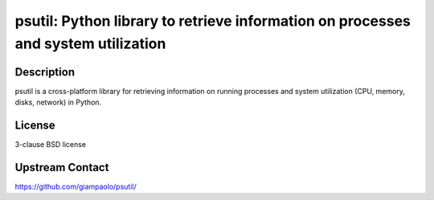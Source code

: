 psutil: Python library to retrieve information on processes and system utilization
==================================================================================

Description
-----------

psutil is a cross-platform library for retrieving information on running
processes and system utilization (CPU, memory, disks, network) in
Python.

License
-------

3-clause BSD license


Upstream Contact
----------------

https://github.com/giampaolo/psutil/
